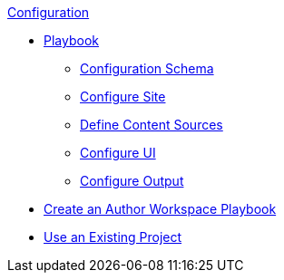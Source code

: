 .xref:index.adoc[Configuration]
* xref:playbook.adoc[Playbook]
//*** xref:playbook-formats.adoc[File Formats]
** xref:playbook-schema.adoc[Configuration Schema]
** xref:configure-site.adoc[Configure Site]
** xref:configure-content-sources.adoc[Define Content Sources]
** xref:configure-ui.adoc[Configure UI]
//*** xref:configure-redirects.adoc[Configure Redirects]
** xref:configure-output.adoc[Configure Output]
// ** Create a Playbook
* xref:author-mode.adoc[Create an Author Workspace Playbook]
//** xref:playbook-project.adoc[Playbook Projects]
* xref:use-an-existing-playbook-project.adoc[Use an Existing Project]
